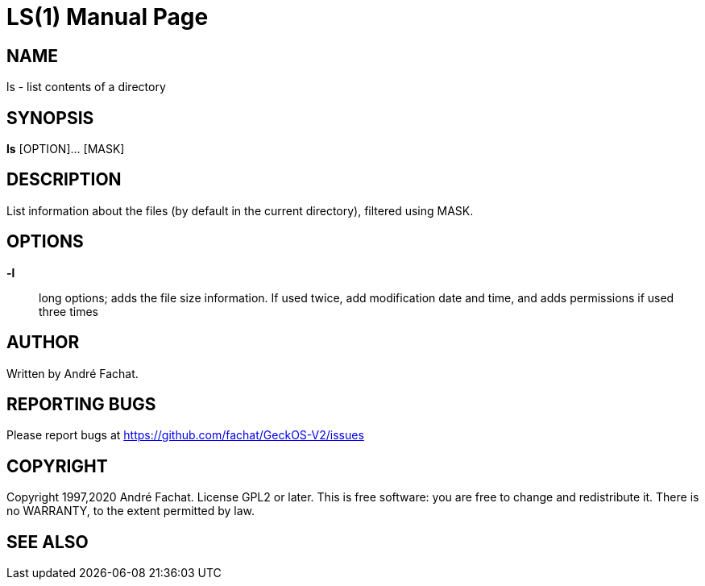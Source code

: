 
= LS(1)
:doctype: manpage

== NAME
ls - list contents of a directory

== SYNOPSIS
*ls* [OPTION]... [MASK]
    
== DESCRIPTION
List information about the files (by default in the current directory),
filtered using MASK.

== OPTIONS
*-l*::
	long options; adds the file size information.
	If used twice, add modification date and time, 
	and adds permissions if used three times

== AUTHOR
Written by André Fachat.

== REPORTING BUGS
Please report bugs at https://github.com/fachat/GeckOS-V2/issues

== COPYRIGHT
Copyright 1997,2020 André Fachat. License GPL2 or later.
This is free software: you are free to change and redistribute it. There is no WARRANTY, to the extent permitted by law.

== SEE ALSO

